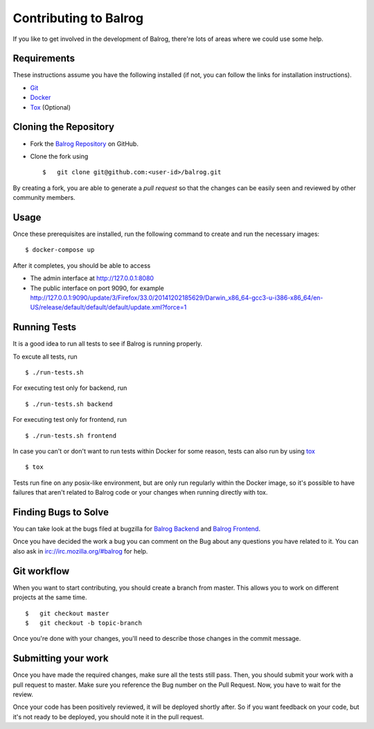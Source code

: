 ======================
Contributing to Balrog
======================


If you like to get involved in the development of Balrog, there're lots of areas where we could use some help.

------------
Requirements
------------

These instructions assume you have the following installed (if not, you can follow the links for installation instructions).

-   `Git <https://git-scm.com/book/en/v2/Getting-Started-Installing-Git>`_
-   `Docker <https://docs.docker.com/engine/getstarted/step_one/>`_
-   `Tox <http://tox.readthedocs.io/en/latest/install.html>`_ (Optional)

-----------------------
Cloning the  Repository
-----------------------

-   Fork the `Balrog Repository <https://github.com/mozilla/balrog>`_ on GitHub.
-   Clone the fork using

    ::

        $   git clone git@github.com:<user-id>/balrog.git

By creating a fork, you are able to generate a *pull request* so that the changes can be easily seen and reviewed by other community members.

-----
Usage
-----

Once these prerequisites are installed, run the
following command to create and run the necessary images:

::

    $ docker-compose up

After it completes, you should be able to access

-   The admin interface at http://127.0.0.1:8080
-   The public interface on port 9090, for example http://127.0.0.1:9090/update/3/Firefox/33.0/20141202185629/Darwin_x86_64-gcc3-u-i386-x86_64/en-US/release/default/default/default/update.xml?force=1


-------------
Running Tests
-------------

It is a good idea to run all tests to see if Balrog is running properly.

To excute all tests, run
::

    $ ./run-tests.sh

For executing test only for backend, run

::

    $ ./run-tests.sh backend

For executing test only for frontend, run

::

    $ ./run-tests.sh frontend


In case  you can't or don't want to run tests within Docker for some reason,
tests can also run by using `tox <http://tox.readthedocs.io/en/latest/install.html>`_

::

    $ tox

Tests run fine on any posix-like environment, but are only run regularly within the Docker image,
so it's possible to have failures that aren't related to Balrog code or your changes when running directly with tox.

---------------------
Finding Bugs to Solve
---------------------

You can take look at the bugs filed at bugzilla for
`Balrog Backend <https://bugzilla.mozilla.org/buglist.cgi?product=Release%20Engineering&component=Balrog%3A%20Backend&resolution=---&list_id=13281625>`_
and
`Balrog Frontend <https://bugzilla.mozilla.org/buglist.cgi?product=Release%20Engineering&component=Balrog%3A%20Frontend&resolution=---&list_id=13281632>`_.

Once you have decided the work a bug you can comment on the Bug about any questions you have related to it.
You can also ask in irc://irc.mozilla.org/#balrog for help.



------------
Git workflow
------------

When you want to start contributing, you should create a branch from master.
This allows you to work on different projects at the same time.

::

    $   git checkout master
    $   git checkout -b topic-branch

Once you're done with your changes, you'll need to describe those changes in
the commit message.

--------------------
Submitting your work
--------------------

Once you have made the required changes, make sure all the tests still pass.
Then, you should submit your work with a pull request to master.
Make sure you reference the Bug number on the Pull Request.
Now, you have to wait for the review.

Once your code has been positively reviewed, it will be deployed shortly after.
So if you want feedback on your code, but it's not ready to be deployed, you
should note it in the pull request.


